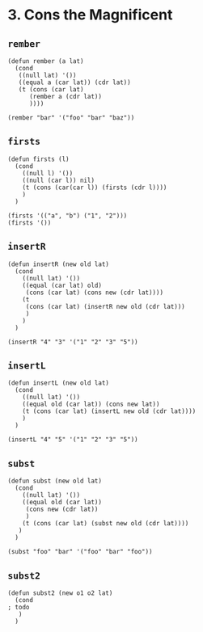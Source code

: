 * 3. Cons the Magnificent
** ~rember~
#+begin_src elisp
(defun rember (a lat)
  (cond
   ((null lat) '())
   ((equal a (car lat)) (cdr lat))
   (t (cons (car lat)
      (rember a (cdr lat))
      ))))

(rember "bar" '("foo" "bar" "baz"))
#+end_src

** ~firsts~
#+begin_src elisp
(defun firsts (l)
  (cond
    ((null l) '())
    ((null (car l)) nil)
    (t (cons (car(car l)) (firsts (cdr l))))
    )
  )

(firsts '(("a", "b") ("1", "2")))
(firsts '())
#+end_src

** ~insertR~
#+begin_src elisp
(defun insertR (new old lat)
  (cond
    ((null lat) '())
    ((equal (car lat) old)
     (cons (car lat) (cons new (cdr lat))))
    (t
     (cons (car lat) (insertR new old (cdr lat)))
     )
    )
  )

(insertR "4" "3" '("1" "2" "3" "5"))
#+end_src

** ~insertL~
#+begin_src elisp
(defun insertL (new old lat)
  (cond
    ((null lat) '())
    ((equal old (car lat)) (cons new lat))
    (t (cons (car lat) (insertL new old (cdr lat))))
    )
  )

(insertL "4" "5" '("1" "2" "3" "5"))
#+end_src

** ~subst~
#+begin_src elisp
(defun subst (new old lat)
  (cond
    ((null lat) '())
    ((equal old (car lat))
     (cons new (cdr lat))
     )
    (t (cons (car lat) (subst new old (cdr lat))))
   )
  )

(subst "foo" "bar" '("foo" "bar" "foo"))
#+end_src

** ~subst2~
#+begin_src elisp
(defun subst2 (new o1 o2 lat)
  (cond
; todo
   )
  )
#+end_src
